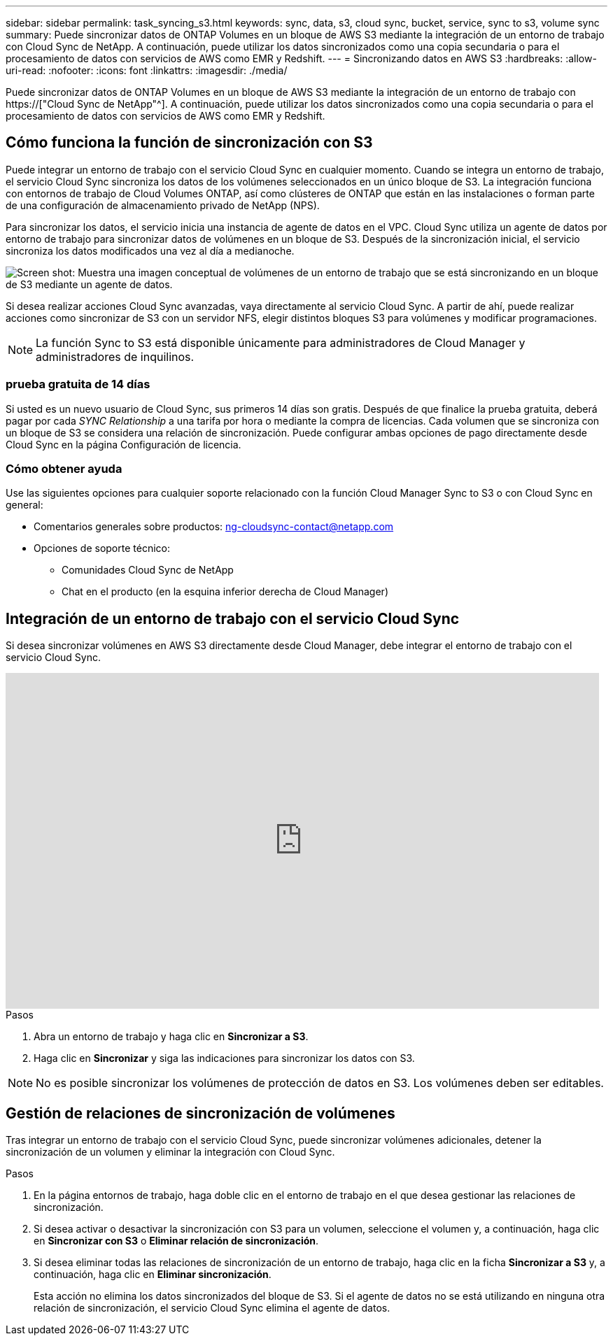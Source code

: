 ---
sidebar: sidebar 
permalink: task_syncing_s3.html 
keywords: sync, data, s3, cloud sync, bucket, service, sync to s3, volume sync 
summary: Puede sincronizar datos de ONTAP Volumes en un bloque de AWS S3 mediante la integración de un entorno de trabajo con Cloud Sync de NetApp. A continuación, puede utilizar los datos sincronizados como una copia secundaria o para el procesamiento de datos con servicios de AWS como EMR y Redshift. 
---
= Sincronizando datos en AWS S3
:hardbreaks:
:allow-uri-read: 
:nofooter: 
:icons: font
:linkattrs: 
:imagesdir: ./media/


[role="lead"]
Puede sincronizar datos de ONTAP Volumes en un bloque de AWS S3 mediante la integración de un entorno de trabajo con https://["Cloud Sync de NetApp"^]. A continuación, puede utilizar los datos sincronizados como una copia secundaria o para el procesamiento de datos con servicios de AWS como EMR y Redshift.



== Cómo funciona la función de sincronización con S3

Puede integrar un entorno de trabajo con el servicio Cloud Sync en cualquier momento. Cuando se integra un entorno de trabajo, el servicio Cloud Sync sincroniza los datos de los volúmenes seleccionados en un único bloque de S3. La integración funciona con entornos de trabajo de Cloud Volumes ONTAP, así como clústeres de ONTAP que están en las instalaciones o forman parte de una configuración de almacenamiento privado de NetApp (NPS).

Para sincronizar los datos, el servicio inicia una instancia de agente de datos en el VPC. Cloud Sync utiliza un agente de datos por entorno de trabajo para sincronizar datos de volúmenes en un bloque de S3. Después de la sincronización inicial, el servicio sincroniza los datos modificados una vez al día a medianoche.

image:screenshot_sync_to_s3.gif["Screen shot: Muestra una imagen conceptual de volúmenes de un entorno de trabajo que se está sincronizando en un bloque de S3 mediante un agente de datos."]

Si desea realizar acciones Cloud Sync avanzadas, vaya directamente al servicio Cloud Sync. A partir de ahí, puede realizar acciones como sincronizar de S3 con un servidor NFS, elegir distintos bloques S3 para volúmenes y modificar programaciones.


NOTE: La función Sync to S3 está disponible únicamente para administradores de Cloud Manager y administradores de inquilinos.



=== prueba gratuita de 14 días

Si usted es un nuevo usuario de Cloud Sync, sus primeros 14 días son gratis. Después de que finalice la prueba gratuita, deberá pagar por cada _SYNC Relationship_ a una tarifa por hora o mediante la compra de licencias. Cada volumen que se sincroniza con un bloque de S3 se considera una relación de sincronización. Puede configurar ambas opciones de pago directamente desde Cloud Sync en la página Configuración de licencia.



=== Cómo obtener ayuda

Use las siguientes opciones para cualquier soporte relacionado con la función Cloud Manager Sync to S3 o con Cloud Sync en general:

* Comentarios generales sobre productos: ng-cloudsync-contact@netapp.com
* Opciones de soporte técnico:
+
** Comunidades Cloud Sync de NetApp
** Chat en el producto (en la esquina inferior derecha de Cloud Manager)






== Integración de un entorno de trabajo con el servicio Cloud Sync

Si desea sincronizar volúmenes en AWS S3 directamente desde Cloud Manager, debe integrar el entorno de trabajo con el servicio Cloud Sync.

video::3hOtLs70_xE[youtube,width=848,height=480]
.Pasos
. Abra un entorno de trabajo y haga clic en *Sincronizar a S3*.
. Haga clic en *Sincronizar* y siga las indicaciones para sincronizar los datos con S3.



NOTE: No es posible sincronizar los volúmenes de protección de datos en S3. Los volúmenes deben ser editables.



== Gestión de relaciones de sincronización de volúmenes

Tras integrar un entorno de trabajo con el servicio Cloud Sync, puede sincronizar volúmenes adicionales, detener la sincronización de un volumen y eliminar la integración con Cloud Sync.

.Pasos
. En la página entornos de trabajo, haga doble clic en el entorno de trabajo en el que desea gestionar las relaciones de sincronización.
. Si desea activar o desactivar la sincronización con S3 para un volumen, seleccione el volumen y, a continuación, haga clic en *Sincronizar con S3* o *Eliminar relación de sincronización*.
. Si desea eliminar todas las relaciones de sincronización de un entorno de trabajo, haga clic en la ficha *Sincronizar a S3* y, a continuación, haga clic en *Eliminar sincronización*.
+
Esta acción no elimina los datos sincronizados del bloque de S3. Si el agente de datos no se está utilizando en ninguna otra relación de sincronización, el servicio Cloud Sync elimina el agente de datos.


